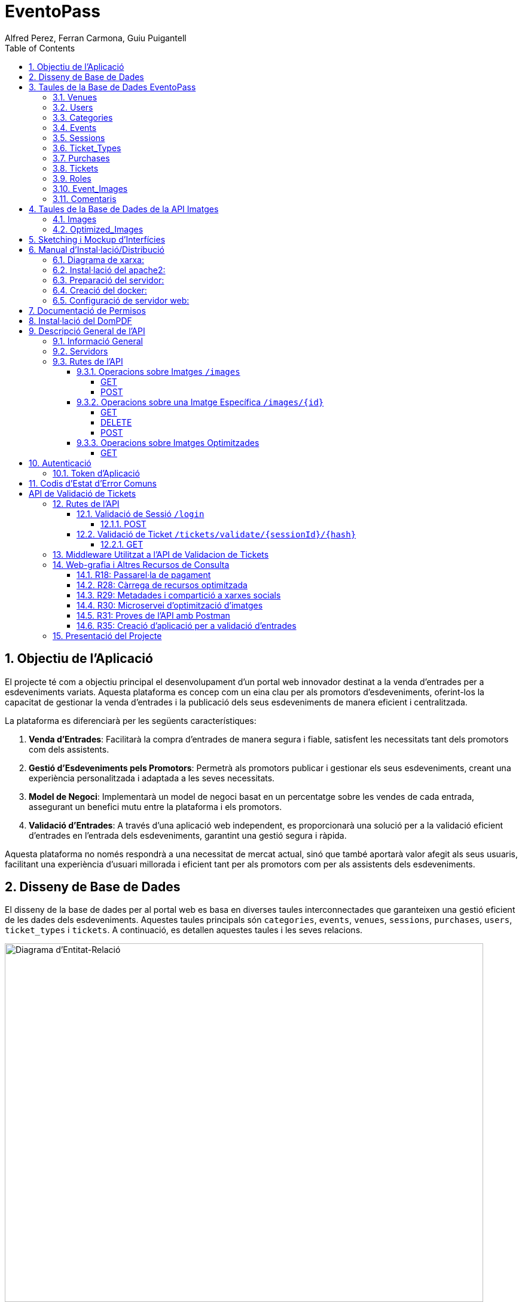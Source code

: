 = EventoPass
:author: Alfred Perez, Ferran Carmona, Guiu Puigantell
:doctype: book
:chapter-label:
:sectnums:
:toc: left
:toclevels: 6
:toc-title: Table of Contents
:front-cover-image: image::images/logo.png[]

== Objectiu de l'Aplicació
El projecte té com a objectiu principal el desenvolupament d'un portal web innovador destinat a la venda d'entrades per a esdeveniments variats. Aquesta plataforma es concep com un eina clau per als promotors d'esdeveniments, oferint-los la capacitat de gestionar la venda d'entrades i la publicació dels seus esdeveniments de manera eficient i centralitzada.

La plataforma es diferenciarà per les següents característiques:

. *Venda d'Entrades*: Facilitarà la compra d'entrades de manera segura i fiable, satisfent les necessitats tant dels promotors com dels assistents.
. *Gestió d'Esdeveniments pels Promotors*: Permetrà als promotors publicar i gestionar els seus esdeveniments, creant una experiència personalitzada i adaptada a les seves necessitats.
. *Model de Negoci*: Implementarà un model de negoci basat en un percentatge sobre les vendes de cada entrada, assegurant un benefici mutu entre la plataforma i els promotors.
. *Validació d'Entrades*: A través d'una aplicació web independent, es proporcionarà una solució per a la validació eficient d'entrades en l'entrada dels esdeveniments, garantint una gestió segura i ràpida.

Aquesta plataforma no només respondrà a una necessitat de mercat actual, sinó que també aportarà valor afegit als seus usuaris, facilitant una experiència d'usuari millorada i eficient tant per als promotors com per als assistents dels esdeveniments.


== Disseny de Base de Dades

El disseny de la base de dades per al portal web es basa en diverses taules interconnectades que garanteixen una gestió eficient de les dades dels esdeveniments. Aquestes taules principals són `categories`, `events`, `venues`, `sessions`, `purchases`, `users`, `ticket_types` i `tickets`. A continuació, es detallen aquestes taules i les seves relacions.

image::images/DiagramaE-R.png[Diagrama d'Entitat-Relació,800,600]

== Taules de la Base de Dades EventoPass

=== Venues

[cols="2,5,3"]
|===
| Camp | Descripció | Tipus de Dada

| `id`
| Identificador únic per a cada venue (recinte)
| `bigIncrements`

| `province`
| Província on es troba el venue
| `string(255)`

| `city`
| Ciutat on es troba el venue
| `string(255)`

| `postal_code`
| Codi postal del venue
| `string(255)`

| `venue_name`
| Nom del venue
| `string(255)`

| `capacity`
| Capacitat màxima del venue
| `integer`

| `user_id`
| Clau forana que referència a l'usuari propietari del venue
| `unsignedBigInteger`, clau forana referència `id` en `users`

| `created_at` i `updated_at`
| Camps automàtics per a registrar les dates de creació i última actualització
| `timestamps`
|===

=== Users

[cols="2,5,3"]
|===
| Camp | Descripció | Tipus de Dada

| `id`
| Identificador únic per a cada usuari
| `id()`

| `name`
| Nom de l'usuari
| `string`

| `email`
| Correu electrònic de l'usuari, ha de ser únic
| `string`, únic

| `email_verified_at`
| Data i hora de la verificació del correu electrònic, pot ser nul·la
| `timestamp`, nullable

| `password`
| Contrasenya de l'usuari
| `string`

| `rememberToken`
| Token per a recordar la sessió de l'usuari
| `rememberToken()`

| `created_at` i `updated_at`
| Camps automàtics per a registrar les dates de creació i última actualització de l'usuari
| `timestamps`
|===

=== Categories

[cols="2,5,3"]
|===
| Camp | Descripció | Tipus de Dada

| `id`
| Identificador únic per a cada categoria
| `bigIncrements`

| `name`
| Nom de la categoria
| `string(255)`

| `created_at` i `updated_at`
| Camps automàtics per a registrar les dates de creació i última actualització del registre
| `timestamps`
|===

=== Events

[cols="2,5,3"]
|===
| Camp | Descripció | Tipus de Dada

| `id`
| Identificador únic per a cada esdeveniment
| `bigIncrements`

| `name`
| Nom de l'esdeveniment
| `string(255)`

| `description`
| Descripció de l'esdeveniment
| `text`

| `main_image_id`
| ID de la imatge principal de l'esdeveniment, pot ser null, vincula amb la BD de la API d'imatges
| `unsignedBigInteger`, nullable

| `category_id`
| Clau forana que referència a la categoria de l'esdeveniment
| `unsignedBigInteger`

| `venue_id`
| Clau forana que referència al recinte on es realitza l'esdeveniment
| `unsignedBigInteger`

| `user_id`
| Clau forana que referència a l'usuari creador de l'esdeveniment, pot ser null
| `unsignedBigInteger`, nullable

| `event_date`
| Data i hora de l'esdeveniment, pot ser null
| `timestamp`, nullable

| `video_link`
| Enllaç al vídeo relacionat amb l'esdeveniment, pot ser null
| `string(255)`, nullable

| `hidden`
| Indica si l'esdeveniment està ocult o no
| `boolean`, default false

| `nominal`
| Indica si l'esdeveniment és nominal o no
| `boolean`, default false

| `created_at` i `updated_at`
| Camps automàtics per a registrar les dates de creació i última actualització del registre
| `timestamps`

|===

=== Sessions

[cols="2,5,3"]
|===
| Camp | Descripció | Tipus de Dada

| `id`
| Identificador únic per a cada sessió
| `bigIncrements`

| `event_id`
| Clau forana que referència a l'esdeveniment associat
| `unsignedBigInteger`

| `session_code`
| Codi únic de la sessió, pot ser null
| `string`, únic, nullable

| `date_time`
| Data i hora de la sessió
| `timestamp`

| `max_capacity`
| Capacitat màxima de la sessió, pot ser null
| `integer`, nullable

| `online_sale_end_time`
| Temps final per la venda online de tiquets, pot ser null
| `timestamp`, nullable

| `ticket_quantity`
| Quantitat de tiquets disponibles, pot ser null
| `integer`, nullable

| `named_tickets`
| Indica si els tiquets són nominals
| `boolean`, default false

| `closed`
| Indica si la sessió està tancada
| `boolean`, default false

| `created_at` i `updated_at`
| Camps automàtics per a registrar les dates de creació i última actualització del registre
| `timestamps`

|===

=== Ticket_Types

[cols="2,5,3"]
|===
| Camp | Descripció | Tipus de Dada

| `id`
| Identificador únic per a cada tipus de tiquet
| `bigIncrements`

| `name`
| Nom del tipus de tiquet
| `string(255)`

| `price`
| Preu del tiquet
| `decimal(8,2)`

| `available_tickets`
| Tiquets disponibles per aquest tipus, pot ser null
| `integer`, nullable

| `created_at` i `updated_at`
| Camps automàtics per a registrar les dates de creació i última actualització del registre
| `timestamps`

|===

=== Purchases

[cols="2,5,3"]
|===
| Camp | Descripció | Tipus de Dada

| `id`
| Identificador únic per a cada compra
| `bigIncrements`

| `session_id`
| Clau forana que referència a la sessió associada a la compra
| `unsignedBigInteger`

| `name`
| Nom de la persona que realitza la compra
| `string`

| `dni`
| Document Nacional d'Identitat de la persona que realitza la compra
| `string`

| `phone`
| Telèfon de contacte de la persona que realitza la compra
| `integer`

| `email`
| Correu electrònic de la persona que realitza la compra
| `string`

| `total_price`
| Preu total de la compra
| `decimal(8,2)`

| `ticketsPDF`
| Enllaç al PDF dels tiquets de la compra, pot ser null
| `string`, nullable

| `created_at` i `updated_at`
| Camps automàtics per a registrar les dates de creació i última actualització del registre
| `timestamps`

|===

=== Tickets

[cols="2,5,3"]
|===
| Camp | Descripció | Tipus de Dada

| `id`
| Identificador únic per a cada tiquet
| `bigIncrements`

| `is_validated`
| Indica si el tiquet ha estat validat
| `boolean`, default false

| `purchase_id`
| Clau forana que referència a la compra associada, pot ser null
| `unsignedBigInteger`, nullable

| `type_id`
| Clau forana que referència al tipus de tiquet
| `unsignedBigInteger`

| `session_id`
| Clau forana que referència a la sessió associada
| `unsignedBigInteger`

| `name`
| Nom de la persona titular del tiquet, pot ser null
| `string(255)`, nullable

| `dni`
| Document Nacional d'Identitat de la persona titular del tiquet, pot ser null
| `string(255)`, nullable

| `telefono`
| Telèfon de contacte de la persona titular del tiquet, pot ser null
| `string(255)`, nullable

| `unicIdTicket`
| Identificador únic del tiquet, pot ser null
| `string(255)`, nullable

| `buyerName`
| Nom de la persona que ha fet la compra, pot ser null
| `string(255)`, nullable

| `created_at` i `updated_at`
| Camps automàtics per a registrar les dates de creació i última actualització del registre
| `timestamps`

|===

=== Roles

[cols="2,5,3"]
|===
| Camp | Descripció | Tipus de Dada

| `id`
| Identificador únic per a cada rol
| `id`

| `name`
| Nom del rol, ha de ser únic
| `string`, únic

| `created_at` i `updated_at`
| Camps automàtics per a registrar les dates de creació i última actualització del registre
| `timestamps`

|===

=== Event_Images

[cols="2,5,3"]
|===
| Camp | Descripció | Tipus de Dada

| `id`
| Identificador únic per a cada imatge d'esdeveniment
| `bigIncrements`

| `event_id`
| Clau forana que referència a l'esdeveniment associat
| `unsignedBigInteger`

| `image_id`
| Identificador de la imatge
| `string`

| `is_main`
| Indica si la imatge és la principal de l'esdeveniment
| `boolean`, default false

| `created_at` i `updated_at`
| Camps automàtics per a registrar les dates de creació i última actualització del registre
| `timestamps`

|===

=== Comentaris

[cols="2,5,3"]
|===
| Camp | Descripció | Tipus de Dada

| `id`
| Identificador únic per a cada comentari
| `bigIncrements`

| `event_id`
| Clau forana que referència a l'esdeveniment associat
| `unsignedBigInteger`

| `nombre`
| Nom de la persona que fa el comentari
| `string`

| `smileyRating`
| Valoració amb emoticones, pot ser null
| `integer`, nullable

| `puntuacion`
| Puntuació numèrica del comentari
| `integer`

| `titulo`
| Títol del comentari
| `string`

| `comentario`
| Text del comentari
| `text`

| `created_at` i `updated_at`
| Camps automàtics per a registrar les dates de creació i última actualització del registre
| `timestamps`

|===

image::images/DiagramaUML.png[Diagrama UML,1000,800]


== Taules de la Base de Dades de la API Imatges
image::images/DiagramaE-R_API.png[Diagrama d'Entitat-Relació,800,600]

=== Images

[cols="2,5,3"]
|===
| Camp | Descripció | Tipus de Dada

| `id`
| Identificador únic per a cada imatge
| `bigIncrements`

| `name`
| Nom de la imatge
| `string`

| `created_at` i `updated_at`
| Camps automàtics per a registrar les dates de creació i última actualització del registre
| `timestamps`
|===

=== Optimized_Images

[cols="2,5,3"]
|===
| Camp | Descripció | Tipus de Dada

| `id`
| Identificador únic per a cada imatge optimitzada
| `bigIncrements`

| `image_id`
| Clau forana que referència a la imatge original
| `unsignedBigInteger`

| `version`
| Versió de la imatge optimitzada
| `string`

| `path`
| Camí on es guarda la imatge optimitzada
| `string`

| `url`
| URL on es pot accedir a la imatge optimitzada
| `string`

| `created_at` i `updated_at`
| Camps automàtics per a registrar les dates de creació i última actualització del registre
| `timestamps`

|===

image::images/DiagramaUML_API.png[Diagrama UML,800,200]


== Sketching i Mockup d'Interfícies
https://www.figma.com/file/FqrK3TnRAHJla14AuuZgMQ/Grupo4-Puigantell-Carmona-Perez-team-library?type=design&node-id=0-1&mode=design&t=g8761nKUwxHuE5S8-0

== Manual d'Instal·lació/Distribució
Pas a pas detallat de com instal·lar i distribuir l'aplicació.

=== Diagrama de xarxa:
image::images/diagramaServerIsard.png[Diagrama xarxa isard,800,600]

=== Instal·lació del apache2:
Fem un update -> sudo apt update

Instal·lem l'apache2 -> sudo apt install apache2

I el podem engegar -> sudo systemctl enable apache2

=== Preparació del servidor:

Primer de tot fem un clone el nostre repositori de git en la ruta /var/www/html --> sudo git clone https://git.copernic.cat/gpuigantell/gr04-puigantell-carmona-perez.git

Ara instal·lem les dependències del composer -> sudo composer install

Copiem el fitxer .env.example amb el nom .env -> sudo cp .env.example .env

I creem la key del Artisan -> sudo php artisan key:generate

=== Creació del docker:
Instal·lem les dependencies del Docker -> sudo apt install apt-transport-https ca-certificates curl gnupg lsb-release

Afegim la clau GPG oficial del Docker -> curl -fsSL https://download.docker.com/linux/debian/gpg | sudo gpg --dearmor -o /usr/share/keyrings/docker-archive-keyring.gpg

Configurem el repositori de Docker -> echo "deb [signed-by=/usr/share/keyrings/docker-archive-keyring.gpg] https://download.docker.com/linux/debian $(lsb_release -cs) stable" | sudo tee /etc/apt/sources.list.d/docker.list > /dev/null

Fem un update -> sudo apt update

Instal·lem el Docker CE -> sudo apt install docker-ce docker-ce-cli containerd.io

Ara descarreguem la imatge del Postgres -> docker pull postgres:latest

Creem el contenidor -> docker run -d --name mi_postgres -e POSTGRES_PASSWORD=mi_contraseña -e POSTGRES_USER=mi_usuario -e POSTGRES_DB=mi_basededatos -v nombre_del_volumen:/var/lib/postgresql/data -p 5432:5432 postgres:latest

En el teu fitxer .env, edita les següents línies per a conectar-te a PostgreSQL:

[source,ini]
----
DB_CONNECTION=pgsql
DB_HOST=127.0.0.1
DB_PORT=5432
DB_DATABASE=basededatos
DB_USERNAME=postgres
DB_PASSWORD=1234
----

Dins de l'arrel del projecte "EventoPass" creem el fitxer docker-compose.yml -> sudo docker-compose.yml

En el fitxer docker-compose escrivim:

[source,yaml]
----
version: '3'

services:
  mi_postgres:
    image: postgres:latest
    container_name: mi_postgres
    environment:
      POSTGRES_USER: postgres
      POSTGRES_PASSWORD: 1234
      POSTGRES_DB: basededatos
    ports:
      - "5555:5432"
    restart: always

----

També podem obrir el docker executant a l'arrel del projecte "EventoPass" -> sudo docker-compose up -d

=== Configuració de servidor web:

Si no el tenim ja, posem el nostre projecte "EventoPass" a /var/www/html

Creem un fitxer de configuració del apache2 -> /etc/apache2/sites-available/nom.conf

Configurem el fitxer amb les nostres rutes i ips:

[source,apache]
----
<VirtualHost *:80>
    ServerAdmin webmaster@tudominio.com
    ServerName tudominio.com
    DocumentRoot /var/www/html/"EventoPass"/public

    <Directory /var/www/html/"EventoPass">
        Options Indexes FollowSymLinks
        AllowOverride All
        Require all granted
    </Directory>

    ErrorLog ${APACHE_LOG_DIR}/error.log
    CustomLog ${APACHE_LOG_DIR}/access.log combined
</VirtualHost>
----

Finalment, reiniciem el servei apache2 -> sudo systemctl restart apache2

== Documentació de Permisos
Descripció detallada dels permisos necessaris per a components, programes, contenidors, etc.

Hem de donar permisos a la carpeta de logs i framework amb aquestes dues comandes -> sudo chown -R www-data:www-data /var/www/html/"EventoPass"/storage/framework y sudo chown -R www-data:www-data /var/www/html/"EventoPass"/storage/logs

I hem de fer un enllaç simbòlic entre storage/app i public amb -> php artisan storage:link

== Instal·lació del DomPDF

Primer instal·lem el paquet DomPdf amb el composer --> composer require barryvdh/laravel-dompdf

En l'arxiu config/app.php a l'apartat de 'provaiders' fiquem la següent línia --> Barryvdh\DomPDF\ServiceProvider::class

I publiquem el paquet per a poder modificar-lo --> php artisan vendor:publish --provider="Barryvdh\DomPDF\ServiceProvider"

== Descripció General de l'API

L'API de Gestió d'Imatges permet la càrrega, optimització i gestió d'imatges. Aquesta API és accessible a través de la base URL `http://localhost:8080/api/V1` i està dissenyada per oferir una forma eficient de manejar imatges en aplicacions web i mòbils.

=== Informació General

- *Títol:* Image Management API
- *Descripció:* API per a la càrrega, optimització, i gestió d'imatges.
- *Versió:* 1.0.0

=== Servidors

- URL: http://localhost:8080/api/V1
- Descripció: URL base de l'API

=== Rutes de l'API

==== Operacions sobre Imatges `/images`

===== GET

.Llista totes les imatges.
* Resum: Retorna una llista de totes les imatges disponibles.
* Respostes:
** `200`: Llista d'imatges obtinguda amb èxit.
+
.Content-type: `application/json`
+
.Esquema:
+
[source,json]
----
{
  "type": "array",
  "items": {
    "type": "object",
    "properties": {
      "id": {
        "type": "integer",
        "example": 1
      },
      "name": {
        "type": "string",
        "example": "image.jpg"
      }
    }
  }
}
----

===== POST

.Carrega una nova imatge i crea les seves versions optimitzades.
* Resum: Permet la càrrega d'una nova imatge.
* RequestBody: Requerit, `multipart/form-data`.
* Respostes:
** `201`: Imatge carregada i optimitzada correctament.
** `400`: Sol·licitud invàlida.
** `415`: Tipus de mitjà no suportat.
** `500`: Error intern del servidor.

==== Operacions sobre una Imatge Específica `/images/{id}`

===== GET

.Obté una imatge específica pel seu ID.
* Resum: Retorna una imatge específica.
* Paràmetres: `id` - El ID de la imatge a obtenir.
* Respostes:
** `200`: Imatge obtinguda amb èxit.
** `404`: Imatge no trobada.

===== DELETE

.Elimina una imatge específica i les seves versions optimitzades.
* Resum: Elimina la imatge especificada pel ID.
* Paràmetres: `id` - El ID de la imatge a eliminar.
* Respostes:
** `204`: Imatge eliminada amb èxit.
** `404`: Imatge no trobada.

===== POST

.Actualitza una imatge específica i les seves versions optimitzades.
* Resum: Actualitza la imatge especificada pel ID.
* RequestBody: Requerit, `multipart/form-data`.
* Respostes:
** `200`: Imatge actualitzada amb èxit.
** `400`: Sol·licitud invàlida.
** `404`: Imatge no trobada.
** `415`: Tipus de mitjà no suportat.
** `500`: Error intern del servidor.

==== Operacions sobre Imatges Optimitzades
`/optimized-images/{image_id}/{version}`

===== GET

.Obté una versió optimitzada específica d'una imatge.
* Resum: Retorna una versió optimitzada de la imatge.
* Paràmetres:
** `image_id` - El ID de la imatge.
** `version` - La versió de la imatge optimitzada a obtenir (small, medium, large).
* Respostes:
** `200`: Versió optimitzada de la imatge obtinguda amb èxit.
** `404`: Imatge o versió optimitzada no trobada.
** `500`: Error intern del servidor.

== Autenticació

=== Token d'Aplicació

.La verificació del token de l'aplicació és requerida per a realitzar operacions d'escriptura.
* Headers requerits per a les operacions POST, DELETE, i POST sobre `/images/{id}`:
** `Authorization: Bearer {app_token}`

== Codis d'Estat d'Error Comuns

* `400` - Sol·licitud invàlida. Pot ser degut a dades d'entrada incorrectes.
* `404` - Recurs no trobat. L'ID especificat no correspon a cap recurs existent.
* `415` - Tipus de mitjà no suportat. L'arxiu carregat no és una imatge o supera la mida màxima permesa.
* `500` - Error intern del servidor. Error inesperat en el servidor.


= API de Validació de Tickets

La API de Validació de Tickets permet la verificació de codis de sessió i la validació de tickets dins de sessions específiques. Aquesta API és part del sistema de gestió de tickets i proporciona una interfície per a la validació segura i eficient dels tickets.

== Rutes de l'API

=== Validació de Sessió `/login`

==== POST

.Login amb codi de sessió.
* Resum: Maneja el procés de login verificant el codi de sessió. Permet el login si la sessió amb el codi proporcionat està tancada.
* Paràmetres de la sol·licitud: `session_code` - Requerit, codi de la sessió a verificar.
* Headers requerits: No aplica.
* Respostes:
** `200`: Login exitós.
** `401`: Codi de sessió invàlid o la sessió no està tancada per a nous logins.
+
.Content-type: `application/json`
+
.Esquema de la resposta:
+
[source,json]
----
{
  "success": true,
  "message": "Login exitoso.",
  "session_code": "CODI_DE_SESSIÓ"
}
----

=== Validació de Ticket `/tickets/validate/{sessionId}/{hash}`

==== GET

.Obté informació i valida un ticket.
* Resum: Obtiene la información de un ticket basado en el ID de sesión y un hash único. Valida si el ticket aún no ha sido validado y, de ser así, lo marca como validado.
* Paràmetres de la sol·licitud:
** `sessionId` - Identificador de la sessió.
** `hash` - Hash únic del ticket.
* Headers requerits: `Session-Code` - Codi de sessió per a la verificació de la sessió actual.
* Respostes:
** `200`: Ticket validat correctament.
** `403`: La sessió no coincideix o no es va trobar.
** `404`: Ticket no trobat.
** `409`: El ticket ja ha estat validat.
+
.Content-type: `application/json`
+
.Esquema de la resposta:
+
[source,json]
----
{
  "success": true,
  "message": "Ticket validado correctamente.",
  "ticket_info": {
    "name": "NOM_DEL_PROPRIETARI",
    "dni": "DNI_DEL_PROPRIETARI",
    "phone": "TELÈFON_DEL_PROPRIETARI"
  }
}
----

== Middleware Utilitzat a l'API de Validacion de Tickets

* `verifySessionCode`: Verifica que el codi de sessió proporcionat en la capçalera de la petició sigui vàlid. Utilitzat per a totes les operacions que requereixen verificació de sessió.

== Web-grafia i Altres Recursos de Consulta

Durant el desenvolupament, s'han utilitzat diversos recursos i eines. A continuació, es detallen alguns dels més rellevants:

=== R18: Passarel·la de pagament

* *RedSys Sandbox - Versió REST:* Una plataforma per a la implementació de pagaments amb targeta de crèdit.
** URL: https://pagosonline.redsys.es/conexion-rest.html

=== R28: Càrrega de recursos optimitzada

* *<img> i l'atribut loading:* Permet carregar imatges de manera diferida millorant el rendiment de la pàgina.
** Guia MDN: https://developer.mozilla.org/en-US/docs/Web/HTML/Element/img#attr-loading
* *<picture>:* Utilitzat per a especificar múltiples fonts d'imatge o per a oferir versions d'una imatge per a diferents dimensions de pantalla.
** Guia MDN: https://developer.mozilla.org/en-US/docs/Web/HTML/Element/picture
* *<source> i el srcset:* Permet definir diverses fonts d'imatge que el navegador pot triar entre elles basant-se en les dimensions de la pantalla i la densitat de píxels.
** Guia MDN: https://developer.mozilla.org/en-US/docs/Learn/HTML/Multimedia_and_embedding/Responsive_images

=== R29: Metadades i compartició a xarxes socials

* *Metadata en HTML:* Important per a un bon reconeixement per part dels cercadors i per a la compartició en xarxes socials.
** Article MDN: https://developer.mozilla.org/en-US/docs/Learn/HTML/Introduction_to_HTML/The_head_metadata_in_HTML

=== R30: Microservei d’optimització d’imatges

* *Docker:* Permet crear una API RESTful en un contenidor aïllant la responsabilitat del sistema.
** Web oficial: https://www.docker.com/
* *OpenAPI:* Eina per a la documentació d'APIs que facilita la descripció dels endpoints, mètodes i paràmetres.
** Web oficial: https://www.openapis.org/

=== R31: Proves de l’API amb Postman

* *Postman:* Eina per a la prova i documentació d'APIs que permet enviar peticions HTTP i revisar les respostes.
** Web oficial: https://www.postman.com/

=== R35: Creació d’aplicació per a validació d’entrades

* *Cordova:* Framework per al desenvolupament d'aplicacions mòbils utilitzant HTML, CSS i JavaScript.
** Web oficial: https://cordova.apache.org/

== Presentació del Projecte

El projecte EventoPass serà presentat mitjançant una demostració en directe on es mostraran les funcionalitats clau de la plataforma, incloent la gestió d'esdeveniments, la compra i validació d'entrades, i l'ús de l'API de gestió d'imatges.
